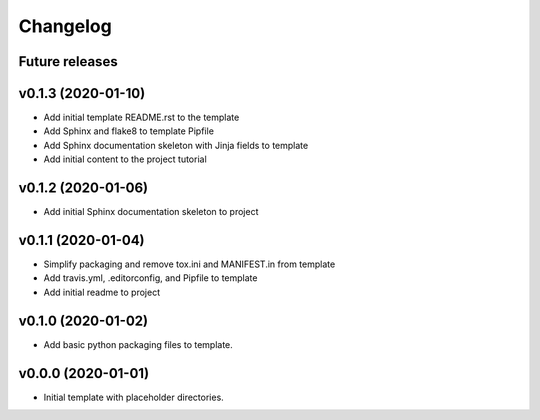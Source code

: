 Changelog
=========

Future releases
---------------

.. todo::

    * Improve template README.rst placeholder instructions for replicating and adding to the project
    * Add packaging and scm versioning to project (similar to cookiecutter-pypackage_)
    * Add TravisCI to project
    * Add Azure pipelines support to project
    * Add tox_ and tests to project (perhaps using `pytest-cookies`_)
    * Add tox to template
    * Add doc tests to template and project
    * Add gh-pages publishing script to project

.. _cookiecutter-pypackage: https://github.com/audreyr/cookiecutter-pypackage
.. _pytest-cookies: https://github.com/hackebrot/pytest-cookies
.. _tox: https://tox.readthedocs.io/en/latest/

v0.1.3 (2020-01-10)
-------------------

* Add initial template README.rst to the template
* Add Sphinx and flake8 to template Pipfile
* Add Sphinx documentation skeleton with Jinja fields to template
* Add initial content to the project tutorial

v0.1.2 (2020-01-06)
-------------------

* Add initial Sphinx documentation skeleton to project

v0.1.1 (2020-01-04)
-------------------

* Simplify packaging and remove tox.ini and MANIFEST.in from template
* Add travis.yml, .editorconfig, and Pipfile to template
* Add initial readme to project

v0.1.0 (2020-01-02)
-------------------

* Add basic python packaging files to template.

v0.0.0 (2020-01-01)
-------------------

* Initial template with placeholder directories.
